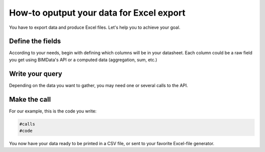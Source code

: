 .. meta:

==========================================
How-to oputput your data for Excel export
==========================================

You have to export data and produce Excel files.
Let's help you to achieve your goal.

Define the fields
==================

According to your needs, begin with defining which columns will be in your datasheet.
Each column could be a raw field you get using BIMData's API or a computed data (aggregation, sum, etc.)


Write your query
=================

Depending on the data you want to gather, you may need one or several calls to the API.


Make the call
==============

For our example, this is the code you write:

.. code:: python
    
    #calls
    #code

You now have your data ready to be printed in a CSV file, or sent to your favorite Excel-file generator.